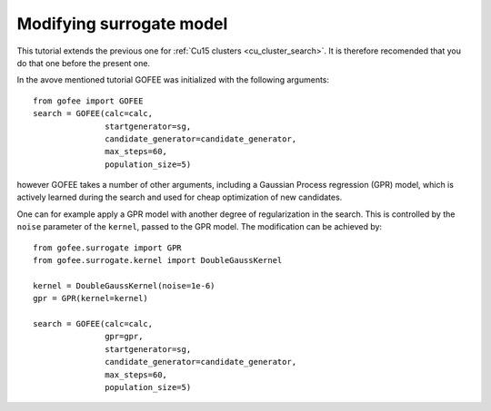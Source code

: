 .. _modify_gpr:

=========================
Modifying surrogate model
=========================

This tutorial extends the previous one for
:ref:`Cu15 clusters <cu_cluster_search>`. It is
therefore recomended that you do that one before the present one.

In the avove mentioned tutorial GOFEE was initialized with the following
arguments::

    from gofee import GOFEE
    search = GOFEE(calc=calc,
                   startgenerator=sg,
                   candidate_generator=candidate_generator,
                   max_steps=60,
                   population_size=5)

however GOFEE takes a number of other arguments, including a
Gaussian Process regression (GPR) model, which is actively learned
during the search and used for cheap optimization of new candidates.

One can for example apply a GPR model with another degree of regularization
in the search. This is controlled by the ``noise`` parameter of the ``kernel``,
passed to the GPR model. The modification can be achieved by::

    from gofee.surrogate import GPR
    from gofee.surrogate.kernel import DoubleGaussKernel

    kernel = DoubleGaussKernel(noise=1e-6)
    gpr = GPR(kernel=kernel)

    search = GOFEE(calc=calc,
                   gpr=gpr,
                   startgenerator=sg,
                   candidate_generator=candidate_generator,
                   max_steps=60,
                   population_size=5)

